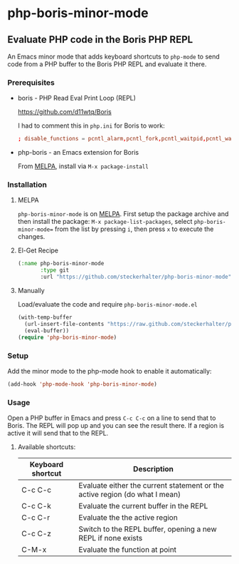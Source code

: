 * php-boris-minor-mode

** Evaluate PHP code in the Boris PHP REPL

An Emacs minor mode that adds keyboard shortcuts to =php-mode= to send code from a PHP buffer to the Boris PHP REPL and evaluate it there.

*** Prerequisites

- boris - PHP Read Eval Print Loop (REPL)

  https://github.com/d11wtq/Boris

  I had to comment this in =php.ini= for Boris to work:

  #+BEGIN_SRC conf
  ; disable_functions = pcntl_alarm,pcntl_fork,pcntl_waitpid,pcntl_wait,pcntl_wifexited,pcntl_wifstopped,pcntl_wifsignaled,pcntl_wexitstatus,pcntl_wtermsig,pcntl_wstopsig,pcntl_signal,pcntl_signal_dispatch,pcntl_get_last_error,pcntl_strerror,pcntl_sigprocmask,pcntl_sigwaitinfo,pcntl_sigtimedwait,pcntl_exec,pcntl_getpriority,pcntl_setpriority,
  #+END_SRC

- php-boris - an Emacs extension for Boris

  From [[http://melpa.milkbox.net/][MELPA]], install via =M-x package-install=

*** Installation

**** MELPA

=php-boris-minor-mode= is on [[http://melpa.milkbox.net/][MELPA]]. First setup the package archive and then install the package: =M-x package-list-packages=, select =php-boris-minor-mode== from the list by pressing =i=, then press =x= to execute the changes.

**** El-Get Recipe

#+BEGIN_SRC emacs-lisp
  (:name php-boris-minor-mode
         :type git
         :url "https://github.com/steckerhalter/php-boris-minor-mode")
#+END_SRC

**** Manually

Load/evaluate the code and require =php-boris-minor-mode.el=

#+BEGIN_SRC emacs-lisp
  (with-temp-buffer
    (url-insert-file-contents "https://raw.github.com/steckerhalter/php-boris-minor-mode/master/php-boris-minor-mode.el")
    (eval-buffer))
  (require 'php-boris-minor-mode)
#+END_SRC

*** Setup

Add the minor mode to the php-mode hook to enable it automatically:

#+BEGIN_SRC emacs-lisp
(add-hook 'php-mode-hook 'php-boris-minor-mode)
#+END_SRC


*** Usage

Open a PHP buffer in Emacs and press =C-c C-c= on a line to send that to Boris. The REPL will pop up and you can see the result there. If a region is active it will send that to the REPL.

**** Available shortcuts:

| Keyboard shortcut | Description                                                                 |
|-------------------+-----------------------------------------------------------------------------|
| C-c C-c           | Evaluate either the current statement or the active region (do what I mean) |
| C-c C-k           | Evaluate the current buffer in the REPL                                     |
| C-c C-r           | Evaluate the the active region                                              |
| C-c C-z           | Switch to the REPL buffer, opening a new REPL if none exists                |
| C-M-x             | Evaluate the function at point                                              |





